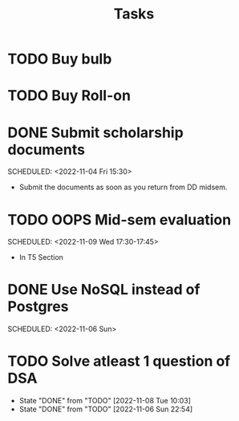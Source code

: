 #+TITLE: Tasks
* TODO Buy bulb
* TODO Buy Roll-on
* DONE Submit scholarship documents
 SCHEDULED: <2022-11-04 Fri 15:30> 
- Submit the documents as soon as you return from DD midsem. 
* TODO OOPS Mid-sem evaluation
 SCHEDULED: <2022-11-09 Wed 17:30-17:45> 
 - In T5 Section
* DONE Use NoSQL instead of Postgres
 SCHEDULED: <2022-11-06 Sun> 
* TODO Solve atleast 1 question of DSA
 SCHEDULED: <2022-11-09 Wed +1d>
:PROPERTIES:
:STYLE: habit
:LAST_REPEAT: [2022-11-08 Tue 10:03]
:END:
- State "DONE"       from "TODO"       [2022-11-08 Tue 10:03]
- State "DONE"       from "TODO"       [2022-11-06 Sun 22:54]
